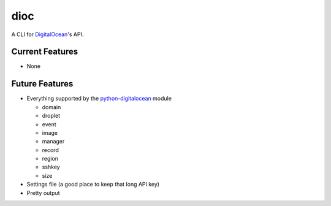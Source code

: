 dioc
====

A CLI for DigitalOcean_'s API.

.. _DigitalOcean: https://www.digitalocean.com

Current Features
----------------
- None

Future Features
---------------
- Everything supported by the python-digitalocean_ module

  - domain
  - droplet
  - event
  - image
  - manager
  - record
  - region
  - sshkey
  - size

- Settings file (a good place to keep that long API key)
- Pretty output

.. _python-digitalocean: https://github.com/koalalorenzo/python-digitalocean

